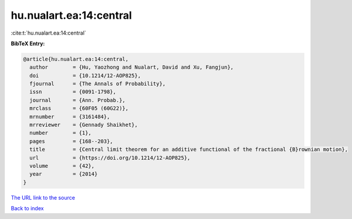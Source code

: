 hu.nualart.ea:14:central
========================

:cite:t:`hu.nualart.ea:14:central`

**BibTeX Entry:**

.. code-block:: bibtex

   @article{hu.nualart.ea:14:central,
     author        = {Hu, Yaozhong and Nualart, David and Xu, Fangjun},
     doi           = {10.1214/12-AOP825},
     fjournal      = {The Annals of Probability},
     issn          = {0091-1798},
     journal       = {Ann. Probab.},
     mrclass       = {60F05 (60G22)},
     mrnumber      = {3161484},
     mrreviewer    = {Gennady Shaikhet},
     number        = {1},
     pages         = {168--203},
     title         = {Central limit theorem for an additive functional of the fractional {B}rownian motion},
     url           = {https://doi.org/10.1214/12-AOP825},
     volume        = {42},
     year          = {2014}
   }
`The URL link to the source <https://doi.org/10.1214/12-AOP825>`_


`Back to index <../By-Cite-Keys.html>`_

